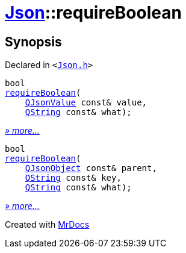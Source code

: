 [#Json-requireBoolean]
= xref:Json.adoc[Json]::requireBoolean
:relfileprefix: ../
:mrdocs:


== Synopsis

Declared in `&lt;https://github.com/PrismLauncher/PrismLauncher/blob/develop/launcher/Json.h#L269[Json&period;h]&gt;`

[source,cpp,subs="verbatim,replacements,macros,-callouts"]
----
bool
xref:Json/requireBoolean-0e.adoc[requireBoolean](
    xref:QJsonValue.adoc[QJsonValue] const& value,
    xref:QString.adoc[QString] const& what);
----

[.small]#xref:Json/requireBoolean-0e.adoc[_» more..._]#

[source,cpp,subs="verbatim,replacements,macros,-callouts"]
----
bool
xref:Json/requireBoolean-08.adoc[requireBoolean](
    xref:QJsonObject.adoc[QJsonObject] const& parent,
    xref:QString.adoc[QString] const& key,
    xref:QString.adoc[QString] const& what);
----

[.small]#xref:Json/requireBoolean-08.adoc[_» more..._]#



[.small]#Created with https://www.mrdocs.com[MrDocs]#
